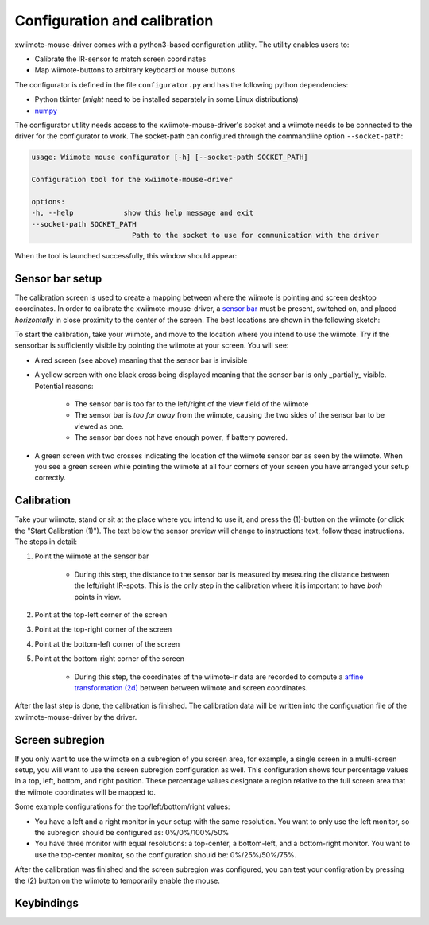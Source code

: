 Configuration and calibration
=============================

xwiimote-mouse-driver comes with a python3-based configuration utility. The
utility enables users to:

- Calibrate the IR-sensor to match screen coordinates
- Map wiimote-buttons to arbitrary keyboard or mouse buttons

The configurator is defined in the file ``configurator.py`` and 
has the following python dependencies:

- Python tkinter (*might* need to be installed separately in some Linux distributions)
- `numpy <https://pypi.org/project/numpy/>`_

The configurator utility needs access to the xwiimote-mouse-driver's socket and 
a wiimote needs to be connected to the driver for the configurator to work. The
socket-path can configured through the commandline option ``--socket-path``:

.. code-block:: text

    usage: Wiimote mouse configurator [-h] [--socket-path SOCKET_PATH]

    Configuration tool for the xwiimote-mouse-driver

    options:
    -h, --help            show this help message and exit
    --socket-path SOCKET_PATH
                            Path to the socket to use for communication with the driver

When the tool is launched successfully, this window should appear:

.. image:: _static/1-configurator.jpg
    :height: 30em

Sensor bar setup
----------------

The calibration screen is used to create a mapping between where the wiimote 
is pointing and screen desktop coordinates. In order to calibrate the
xwiimote-mouse-driver, a `sensor bar <https://wiibrew.org/wiki/Sensor_Bar>`_
must be present, switched on, and placed *horizontally* in close proximity to 
the center of the screen. The best locations are shown in the following sketch:

.. image:: _static/2-conf-sensorbar-pos.png
    :height: 20em

To start the calibration, take your wiimote, and move to the location where
you intend to use the wiimote. Try if the sensorbar is sufficiently visible by
pointing the wiimote at your screen. You will see:

- A red screen (see above) meaning that the sensor bar is invisible
- A yellow screen with one black cross being displayed 
  meaning that the sensor bar is only _partially_ visible. Potential reasons:

    - The sensor bar is too far to the left/right of the view field of the 
      wiimote
    - The sensor bar is *too far away* from the wiimote, causing the two sides
      of the sensor bar to be viewed as one.
    - The sensor bar does not have enough power, if battery powered.   

.. image:: _static/2-conf-partially-visible.jpg
    :height: 20em

- A green screen with two crosses indicating the location of the wiimote
  sensor bar as seen by the wiimote. When you see a green screen while pointing
  the wiimote at all four corners of your screen you have arranged your setup 
  correctly.

.. image:: _static/2-conf-fully-visible.jpg
    :height: 20em

Calibration
-----------

Take your wiimote, stand or sit at the place where you intend to use it, and
press the (1)-button on the wiimote (or click the "Start Calibration (1)"). 
The text below the sensor preview will change to instructions text, follow 
these instructions. The steps in detail:

1. Point the wiimote at the sensor bar

     - During this step, the distance to the sensor bar is measured by measuring
       the distance between the left/right IR-spots. This is the only step in
       the calibration where it is important to have *both* points in view.

2. Point at the top-left corner of the screen
3. Point at the top-right corner of the screen
4. Point at the bottom-left corner of the screen
5. Point at the bottom-right corner of the screen
   
    - During this step, the coordinates of the wiimote-ir data are recorded to
      compute a `affine transformation (2d) <https://en.wikipedia.org/wiki/Affine_transformation>`_
      between between wiimote and screen coordinates.

After the last step is done, the calibration is finished. The calibration data
will be written into the configuration file of the xwiimote-mouse-driver by
the driver.

Screen subregion
----------------

If you only want to use the wiimote on a subregion of you screen area, for 
example, a single screen in a multi-screen setup, you will want to use the 
screen subregion configuration as well. This configuration shows four percentage
values in a top, left, bottom, and right position. These percentage values 
designate a region relative to the full screen area that the wiimote 
coordinates will be mapped to. 

.. image:: _static/3-conf-subregion.jpg
    :height: 10em

Some example configurations for the top/left/bottom/right values:

- You have a left and a right monitor in your setup with the same resolution.
  You want to only use the left monitor, so the subregion should be configured
  as: 0%/0%/100%/50%
- You have three monitor with equal resolutions: a top-center,
  a bottom-left, and a bottom-right monitor. You want to use the top-center
  monitor, so the configuration should be: 0%/25%/50%/75%.
  
After the calibration was finished and the screen subregion was configured,
you can test your configration by pressing the (2) button on the wiimote to
temporarily enable the mouse.

Keybindings
-----------
